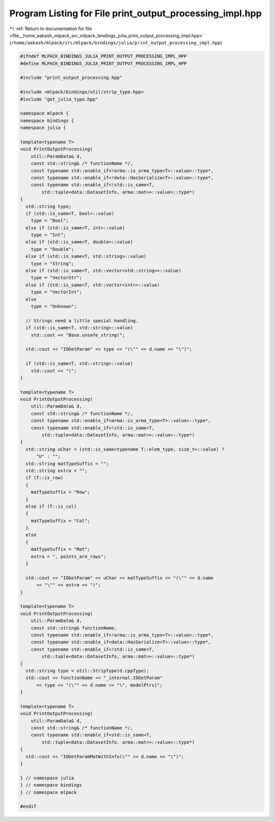 
.. _program_listing_file__home_aakash_mlpack_src_mlpack_bindings_julia_print_output_processing_impl.hpp:

Program Listing for File print_output_processing_impl.hpp
=========================================================

|exhale_lsh| :ref:`Return to documentation for file <file__home_aakash_mlpack_src_mlpack_bindings_julia_print_output_processing_impl.hpp>` (``/home/aakash/mlpack/src/mlpack/bindings/julia/print_output_processing_impl.hpp``)

.. |exhale_lsh| unicode:: U+021B0 .. UPWARDS ARROW WITH TIP LEFTWARDS

.. code-block:: cpp

   
   #ifndef MLPACK_BINDINGS_JULIA_PRINT_OUTPUT_PROCESSING_IMPL_HPP
   #define MLPACK_BINDINGS_JULIA_PRINT_OUTPUT_PROCESSING_IMPL_HPP
   
   #include "print_output_processing.hpp"
   
   #include <mlpack/bindings/util/strip_type.hpp>
   #include "get_julia_type.hpp"
   
   namespace mlpack {
   namespace bindings {
   namespace julia {
   
   template<typename T>
   void PrintOutputProcessing(
       util::ParamData& d,
       const std::string& /* functionName */,
       const typename std::enable_if<!arma::is_arma_type<T>::value>::type*,
       const typename std::enable_if<!data::HasSerialize<T>::value>::type*,
       const typename std::enable_if<!std::is_same<T,
           std::tuple<data::DatasetInfo, arma::mat>>::value>::type*)
   {
     std::string type;
     if (std::is_same<T, bool>::value)
       type = "Bool";
     else if (std::is_same<T, int>::value)
       type = "Int";
     else if (std::is_same<T, double>::value)
       type = "Double";
     else if (std::is_same<T, std::string>::value)
       type = "String";
     else if (std::is_same<T, std::vector<std::string>>::value)
       type = "VectorStr";
     else if (std::is_same<T, std::vector<int>>::value)
       type = "VectorInt";
     else
       type = "Unknown";
   
     // Strings need a little special handling.
     if (std::is_same<T, std::string>::value)
       std::cout << "Base.unsafe_string(";
   
     std::cout << "IOGetParam" << type << "(\"" << d.name << "\")";
   
     if (std::is_same<T, std::string>::value)
       std::cout << ")";
   }
   
   template<typename T>
   void PrintOutputProcessing(
       util::ParamData& d,
       const std::string& /* functionName */,
       const typename std::enable_if<arma::is_arma_type<T>::value>::type*,
       const typename std::enable_if<!std::is_same<T,
           std::tuple<data::DatasetInfo, arma::mat>>::value>::type*)
   {
     std::string uChar = (std::is_same<typename T::elem_type, size_t>::value) ?
         "U" : "";
     std::string matTypeSuffix = "";
     std::string extra = "";
     if (T::is_row)
     {
       matTypeSuffix = "Row";
     }
     else if (T::is_col)
     {
       matTypeSuffix = "Col";
     }
     else
     {
       matTypeSuffix = "Mat";
       extra = ", points_are_rows";
     }
   
     std::cout << "IOGetParam" << uChar << matTypeSuffix << "(\"" << d.name
         << "\"" << extra << ")";
   }
   
   template<typename T>
   void PrintOutputProcessing(
       util::ParamData& d,
       const std::string& functionName,
       const typename std::enable_if<!arma::is_arma_type<T>::value>::type*,
       const typename std::enable_if<data::HasSerialize<T>::value>::type*,
       const typename std::enable_if<!std::is_same<T,
           std::tuple<data::DatasetInfo, arma::mat>>::value>::type*)
   {
     std::string type = util::StripType(d.cppType);
     std::cout << functionName << "_internal.IOGetParam"
         << type << "(\"" << d.name << "\", modelPtrs)";
   }
   
   template<typename T>
   void PrintOutputProcessing(
       util::ParamData& d,
       const std::string& /* functionName */,
       const typename std::enable_if<std::is_same<T,
           std::tuple<data::DatasetInfo, arma::mat>>::value>::type*)
   {
     std::cout << "IOGetParamMatWithInfo(\"" << d.name << "\")";
   }
   
   } // namespace julia
   } // namespace bindings
   } // namespace mlpack
   
   #endif
